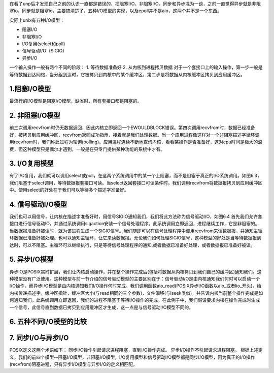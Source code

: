 .. title: unp读书笔记（第六章I/O模型）
.. slug: the_unp_reading_notes_io_model
.. date: 2012-12-04 20:17:59 UTC+08:00
.. tags: I/O, unp
.. category:
.. link:
.. description:
.. type: text


在看了unp后才发现自己之前的认识一直都是错误的，把阻塞I/O，非阻塞I/O，同步和异步混为一谈，之前一直觉得异步就是非阻塞io，同步就是阻塞io，主要搞清楚了，五种I/O模型的实现，以及epoll并不是aio，这两个并不是一个东西。

实际上unix有五种I/O模型：

* 阻塞I/O
* 非阻塞I/O
* I/O复用(select和poll)
* 信号驱动I/O（SIGIO)
* 异步I/O

一个输入操作一般有两个不同的阶段：
1. 等待数据准备好
2. 从内核到进程拷贝数据
对于一个套接口上的输入操作，第一步一般是等待数据到达网络，当分组到达时，它被拷贝到内核中的某个缓冲区，第二步是将数据从内核缓冲区拷贝到应用缓冲区。 

1.阻塞I/O模型
--------------

最流行的I/O模型是阻塞I/O模型，缺省时，所有套接口都是阻塞的。

.. image:: http://farm6.staticflickr.com/5195/7407797190_a48b6dcf80_z.jpg
   :width: 600
                   
2. 非阻塞I/O模型
-------------------

前三次调用recvfrom时仍无数据返回，因此内核立即返回一个EWOULDBLOCK错误。第四次调用recvfrom时，数据已经准备好，被拷贝到应用缓冲区，recvfrom返回成功指示，接着就是我们处理数据。当一个应用进程像这样对一个非阻塞描述字循环调用recvfrom时，我们称此过程为轮询(polling)。应用进程连续不断地查询内核，看看某操作是否准备好，这对cpu时间是极大的浪费，但这种模型只是偶尔才遇到，一般是在只专门提供某种功能的系统中才有。

.. image:: http://farm6.staticflickr.com/5332/7407811366_60f22d6337_z.jpg
   :width: 600

3. I/O复用模型
---------------

有了I/O复用，我们就可以调用select或poll，在这两个系统调用中的某一个上阻塞，而不是阻塞于真正的I/O系统调用。如图6.3，我们阻塞于select调用，等待数据报套接口可读。当select返回套接口可读条件时，我们调用recvfrom将数据报拷贝到应用缓冲区中。使用select的好处在于我们可以等待多个描述字准备好。

.. image:: http://farm6.staticflickr.com/5447/7407852344_49d1a95c98_z.jpg
   :width: 600

4. 信号驱动I/O模型
-------------------

我们也可以用信号，让内核在描述字准备好时，用信号SIGIO通知我们，我们将此方法称为信号驱动I/O，如图6.4
首先我们允许套接口进行信号驱动IO，并通过系统调用sigaction安装一个信号处理程序。此系统调用立即返回，进程继续工作，它是非阻塞的。当数据报准备好被读时，就为该进程生成一个SIGIO信号。我们随即可以在信号处理程序中调用recvfrom来读数据报，并通知主循环数据已准备好被处理。也可以通知主循环，让它来读数据报。无论我们如何处理SIGIO信号，这种模型的好处是当等待数据报到达时，可以不阻塞。主循环可以继续执行，只是等待信号处理程序的通知,或者数据已准备好处理，或者数据报已准备好被读。

.. image:: http://farm8.staticflickr.com/7258/7407859790_b922c7fedf_z.jpg
   :width: 600

5. 异步I/O模型
----------------   

异步IO是POSIX实时扩展，我们让内核启动操作，并在整个操作完成后(包括将数据从内核拷贝到我们自己的缓冲区)通知我们。这种模型没有广泛使用。这种模型与前一节介绍的信号驱动模型的主要区别在于：信号驱动I/O是由内核通知我们何时可以启动一个I/O操作，而异步I/O模型是由内核通知我们I/O操作何时完成。我们调用函数aio_read(POSIX异步I/O函数以aio_或者lio_开头)，给内核传递描述字，缓冲区指针，缓冲区大小(与read相同的三个参数)，文件偏移(与lseek类似)，并告诉内核当前整个操作完成是如何通知我们。此系统调用立即返回，我们的进程不阻塞于等待I/O操作的完成。在此例子中，我们假设要求内核在操作完成时生成一个信号，此信号直到数据已拷贝到应用缓冲区才生成，这一点是与信号驱动I/O模型不同的。

.. image:: http://farm8.staticflickr.com/7106/7407898142_64f4033a11_z.jpg
   :width: 600

6. 五种不同I/O模型的比较
--------------------------   

.. image:: http://farm8.staticflickr.com/7121/7407921310_b58dfa8cb5_z.jpg   
   :width: 600

7. 同步I/O与异步I/O
----------------------   

POSIX定义这两个术语如下：
同步I/O操作引起请求进程阻塞，直到I/O操作完成。
异步I/O操作不引起请求进程阻塞。
根据上述定义，我们的前四个模型--阻塞I/O模型，非阻塞I/O模型，I/O复用模型和信号驱动I/O模型都是同步I/O模型，因为真正的I/O操作(recvfrom)阻塞进程，只有异步I/O模型与异步I/O的定义相匹配。
